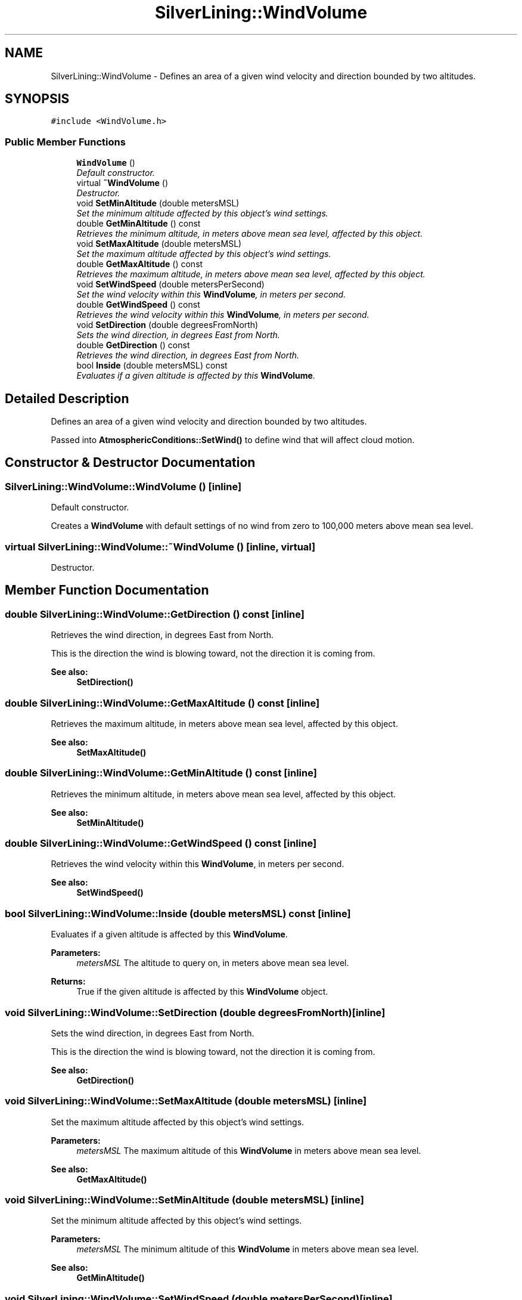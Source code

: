 .TH "SilverLining::WindVolume" 3 "3 Sep 2009" "Version 1.818" "SilverLining" \" -*- nroff -*-
.ad l
.nh
.SH NAME
SilverLining::WindVolume \- Defines an area of a given wind velocity and direction bounded by two altitudes.  

.PP
.SH SYNOPSIS
.br
.PP
\fC#include <WindVolume.h>\fP
.PP
.SS "Public Member Functions"

.in +1c
.ti -1c
.RI "\fBWindVolume\fP ()"
.br
.RI "\fIDefault constructor. \fP"
.ti -1c
.RI "virtual \fB~WindVolume\fP ()"
.br
.RI "\fIDestructor. \fP"
.ti -1c
.RI "void \fBSetMinAltitude\fP (double metersMSL)"
.br
.RI "\fISet the minimum altitude affected by this object's wind settings. \fP"
.ti -1c
.RI "double \fBGetMinAltitude\fP () const "
.br
.RI "\fIRetrieves the minimum altitude, in meters above mean sea level, affected by this object. \fP"
.ti -1c
.RI "void \fBSetMaxAltitude\fP (double metersMSL)"
.br
.RI "\fISet the maximum altitude affected by this object's wind settings. \fP"
.ti -1c
.RI "double \fBGetMaxAltitude\fP () const "
.br
.RI "\fIRetrieves the maximum altitude, in meters above mean sea level, affected by this object. \fP"
.ti -1c
.RI "void \fBSetWindSpeed\fP (double metersPerSecond)"
.br
.RI "\fISet the wind velocity within this \fBWindVolume\fP, in meters per second. \fP"
.ti -1c
.RI "double \fBGetWindSpeed\fP () const "
.br
.RI "\fIRetrieves the wind velocity within this \fBWindVolume\fP, in meters per second. \fP"
.ti -1c
.RI "void \fBSetDirection\fP (double degreesFromNorth)"
.br
.RI "\fISets the wind direction, in degrees East from North. \fP"
.ti -1c
.RI "double \fBGetDirection\fP () const "
.br
.RI "\fIRetrieves the wind direction, in degrees East from North. \fP"
.ti -1c
.RI "bool \fBInside\fP (double metersMSL) const "
.br
.RI "\fIEvaluates if a given altitude is affected by this \fBWindVolume\fP. \fP"
.in -1c
.SH "Detailed Description"
.PP 
Defines an area of a given wind velocity and direction bounded by two altitudes. 

Passed into \fBAtmosphericConditions::SetWind()\fP to define wind that will affect cloud motion. 
.SH "Constructor & Destructor Documentation"
.PP 
.SS "SilverLining::WindVolume::WindVolume ()\fC [inline]\fP"
.PP
Default constructor. 
.PP
Creates a \fBWindVolume\fP with default settings of no wind from zero to 100,000 meters above mean sea level. 
.SS "virtual SilverLining::WindVolume::~WindVolume ()\fC [inline, virtual]\fP"
.PP
Destructor. 
.PP

.SH "Member Function Documentation"
.PP 
.SS "double SilverLining::WindVolume::GetDirection () const\fC [inline]\fP"
.PP
Retrieves the wind direction, in degrees East from North. 
.PP
This is the direction the wind is blowing toward, not the direction it is coming from. 
.PP
\fBSee also:\fP
.RS 4
\fBSetDirection()\fP 
.RE
.PP

.SS "double SilverLining::WindVolume::GetMaxAltitude () const\fC [inline]\fP"
.PP
Retrieves the maximum altitude, in meters above mean sea level, affected by this object. 
.PP
\fBSee also:\fP
.RS 4
\fBSetMaxAltitude()\fP 
.RE
.PP

.SS "double SilverLining::WindVolume::GetMinAltitude () const\fC [inline]\fP"
.PP
Retrieves the minimum altitude, in meters above mean sea level, affected by this object. 
.PP
\fBSee also:\fP
.RS 4
\fBSetMinAltitude()\fP 
.RE
.PP

.SS "double SilverLining::WindVolume::GetWindSpeed () const\fC [inline]\fP"
.PP
Retrieves the wind velocity within this \fBWindVolume\fP, in meters per second. 
.PP
\fBSee also:\fP
.RS 4
\fBSetWindSpeed()\fP 
.RE
.PP

.SS "bool SilverLining::WindVolume::Inside (double metersMSL) const\fC [inline]\fP"
.PP
Evaluates if a given altitude is affected by this \fBWindVolume\fP. 
.PP
\fBParameters:\fP
.RS 4
\fImetersMSL\fP The altitude to query on, in meters above mean sea level. 
.RE
.PP
\fBReturns:\fP
.RS 4
True if the given altitude is affected by this \fBWindVolume\fP object. 
.RE
.PP

.SS "void SilverLining::WindVolume::SetDirection (double degreesFromNorth)\fC [inline]\fP"
.PP
Sets the wind direction, in degrees East from North. 
.PP
This is the direction the wind is blowing toward, not the direction it is coming from. 
.PP
\fBSee also:\fP
.RS 4
\fBGetDirection()\fP 
.RE
.PP

.SS "void SilverLining::WindVolume::SetMaxAltitude (double metersMSL)\fC [inline]\fP"
.PP
Set the maximum altitude affected by this object's wind settings. 
.PP
\fBParameters:\fP
.RS 4
\fImetersMSL\fP The maximum altitude of this \fBWindVolume\fP in meters above mean sea level. 
.RE
.PP
\fBSee also:\fP
.RS 4
\fBGetMaxAltitude()\fP 
.RE
.PP

.SS "void SilverLining::WindVolume::SetMinAltitude (double metersMSL)\fC [inline]\fP"
.PP
Set the minimum altitude affected by this object's wind settings. 
.PP
\fBParameters:\fP
.RS 4
\fImetersMSL\fP The minimum altitude of this \fBWindVolume\fP in meters above mean sea level. 
.RE
.PP
\fBSee also:\fP
.RS 4
\fBGetMinAltitude()\fP 
.RE
.PP

.SS "void SilverLining::WindVolume::SetWindSpeed (double metersPerSecond)\fC [inline]\fP"
.PP
Set the wind velocity within this \fBWindVolume\fP, in meters per second. 
.PP
\fBSee also:\fP
.RS 4
\fBGetWindSpeed()\fP 
.RE
.PP


.SH "Author"
.PP 
Generated automatically by Doxygen for SilverLining from the source code.
